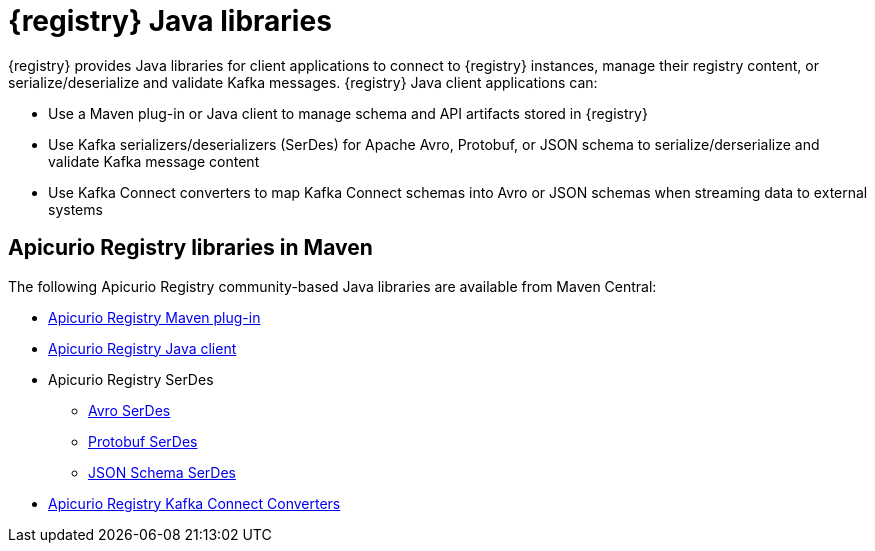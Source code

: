[id="registry-distros_{context}"]
= {registry} Java libraries

[role="_abstract"]

{registry} provides Java libraries for client applications to connect to {registry} instances, manage their registry content, or serialize/deserialize and validate Kafka messages. {registry} Java client applications can: 

* Use a Maven plug-in or Java client to manage schema and API artifacts stored in {registry}

* Use Kafka serializers/deserializers (SerDes) for Apache Avro, Protobuf, or JSON schema to serialize/derserialize and validate Kafka message content

* Use Kafka Connect converters to map Kafka Connect schemas into Avro or JSON schemas when streaming data to external systems

[discrete]
== Apicurio Registry libraries in Maven

The following Apicurio Registry community-based Java libraries are available from Maven Central:

* link:https://search.maven.org/artifact/io.apicurio/apicurio-registry-maven-plugin/2.1.0.Final/maven-plugin[Apicurio Registry Maven plug-in]
* link:https://search.maven.org/artifact/io.apicurio/apicurio-registry-client/2.1.0.Final/jar[Apicurio Registry Java client]
* Apicurio Registry SerDes
** link:https://search.maven.org/artifact/io.apicurio/apicurio-registry-serdes-avro-serde/2.1.0.Final/jar[Avro SerDes]
** link:https://search.maven.org/artifact/io.apicurio/apicurio-registry-serdes-avro-serde/2.1.0.Final/jar[Protobuf SerDes]
** link:https://search.maven.org/artifact/io.apicurio/apicurio-registry-serdes-avro-serde/2.1.0.Final/jar[JSON Schema SerDes]
* link:https://search.maven.org/artifact/io.apicurio/apicurio-registry-distro-connect-converter/2.1.0.Final/zip[Apicurio Registry Kafka Connect Converters]

////
// Add for GA when available
.{registry} Java library .zip downloads
[%header,cols="4,3,3"]

|===
|Distribution
|Location
|Release category
|Offline Maven repository for Maven plug-in, Java client, and serializers/deserializers
|link:{download-url-registry-distribution}[Red Hat Developer downloads]
|Development Preview
|Kafka Connect converters 
|link:{download-url-registry-distribution}[Red Hat Developer downloads]
|Development Preview
|Source Code 
|link:{download-url-registry-distribution}[Red Hat Developer downloads]
|Development Preview
|===
////
